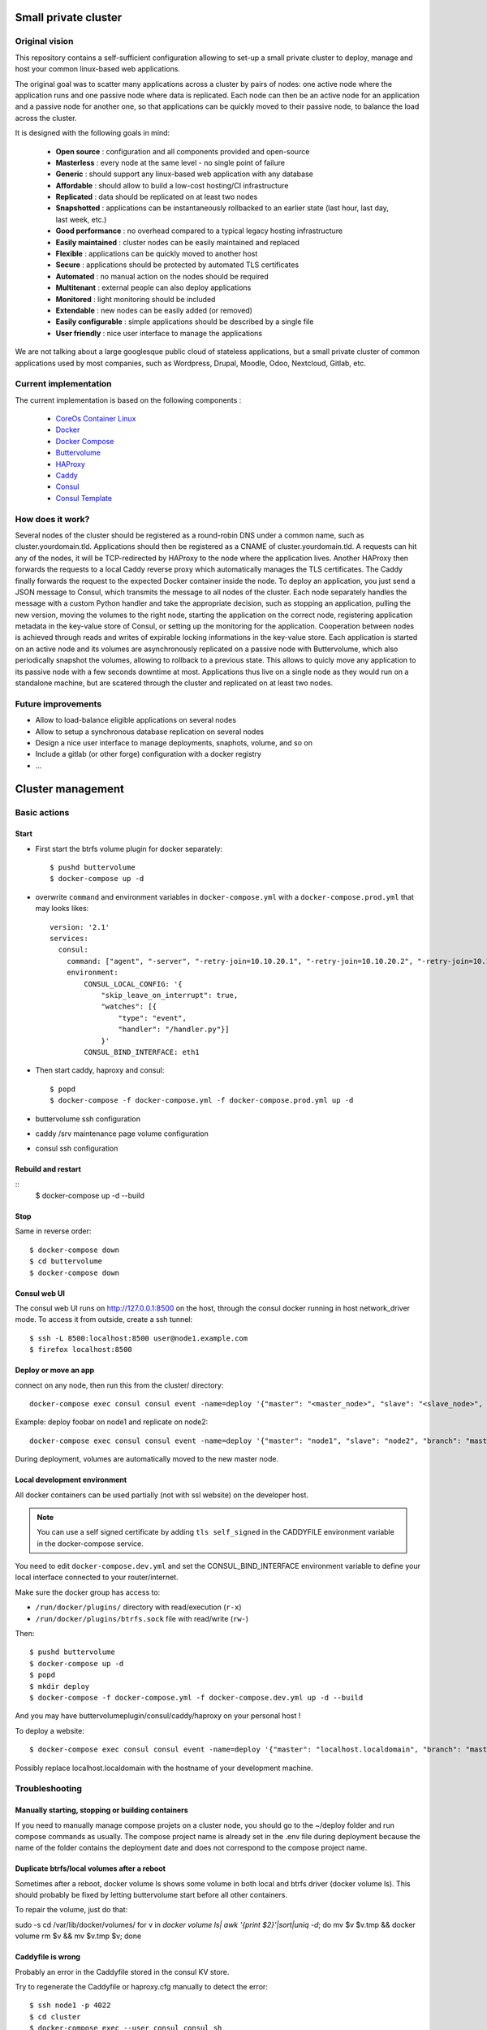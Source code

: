 .. image:: https://travis-ci.org/mlfmonde/cluster.svg?branch=master
   :target: https://travis-ci.org/mlfmonde/cluster
   :alt: Travis state

Small private cluster
=====================

Original vision
***************

This repository contains a self-sufficient configuration allowing to set-up a
small private cluster to deploy, manage and host your common linux-based web applications.

The original goal was to scatter many applications across a cluster by pairs of
nodes: one active node where the application runs and one passive node where
data is replicated. Each node can then be an active node for an application and
a passive node for another one, so that applications can be quickly moved to
their passive node, to balance the load across the cluster.

It is designed with the following goals in mind:

    * **Open source** : configuration and all components provided and open-source
    * **Masterless** : every node at the same level - no single point of failure
    * **Generic** : should support any linux-based web application with any database
    * **Affordable** : should allow to build a low-cost hosting/CI infrastructure
    * **Replicated** : data should be replicated on at least two nodes
    * **Snapshotted** : applications can be instantaneously rollbacked to an earlier state (last hour, last day, last week, etc.)
    * **Good performance** : no overhead compared to a typical legacy hosting infrastructure
    * **Easily maintained** : cluster nodes can be easily maintained and replaced
    * **Flexible** : applications can be quickly moved to another host
    * **Secure** : applications should be protected by automated TLS certificates
    * **Automated** : no manual action on the nodes should be required
    * **Multitenant** : external people can also deploy applications
    * **Monitored** : light monitoring should be included 
    * **Extendable** : new nodes can be easily added (or removed)
    * **Easily configurable** : simple applications should be described by a single file
    * **User friendly** : nice user interface to manage the applications

We are not talking about a large googlesque public cloud of stateless applications,
but a small private cluster of common applications used by most companies, such as Wordpress, Drupal,
Moodle, Odoo, Nextcloud, Gitlab, etc.

Current implementation
**********************

The current implementation is based on the following components :

    * `CoreOs Container Linux <https://coreos.com/>`_
    * `Docker <https://www.docker.com/>`_
    * `Docker Compose <https://docs.docker.com/compose/>`_
    * `Buttervolume <https://pypi.python.org/pypi/buttervolume>`_
    * `HAProxy <https://www.haproxy.org/>`_
    * `Caddy <https://caddyserver.com/>`_
    * `Consul <https://www.consul.io/>`_
    * `Consul Template <https://github.com/hashicorp/consul-template>`_

How does it work?
*****************

Several nodes of the cluster should be registered as a round-robin DNS under a
common name, such as cluster.yourdomain.tld. Applications should then be
registered as a CNAME of cluster.yourdomain.tld. A requests can hit any of the
nodes, it will be TCP-redirected by HAProxy to the node where the application
lives. Another HAProxy then forwards the requests to a local Caddy reverse
proxy which automatically manages the TLS certificates. The Caddy finally
forwards the request to the expected Docker container inside the node.  To
deploy an application, you just send a JSON message to Consul, which transmits
the message to all nodes of the cluster. Each node separately handles the
message with a custom Python handler and take the appropriate decision, such as
stopping an application, pulling the new version, moving the volumes to the
right node, starting the application on the correct node, registering
application metadata in the key-value store of Consul, or setting up the
monitoring for the application.  Cooperation between nodes is achieved through
reads and writes of expirable locking informations in the key-value store. Each
application is started on an active node and its volumes are asynchronously
replicated on a passive node with Buttervolume, which also periodically
snapshot the volumes, allowing to rollback to a previous state. This allows to
quicly move any application to its passive node with a few seconds downtime at
most. Applications thus live on a single node as they would run on a standalone
machine, but are scatered through the cluster and replicated on at least two
nodes.

Future improvements
*******************

- Allow to load-balance eligible applications on several nodes
- Allow to setup a synchronous database replication on several nodes
- Design a nice user interface to manage deployments, snaphots, volume, and so on
- Include a gitlab (or other forge) configuration with a docker registry
- ...

Cluster management
==================

Basic actions
*************

Start
-----

* First start the btrfs volume plugin for docker separately::

    $ pushd buttervolume
    $ docker-compose up -d

* overwrite ``command`` and environment variables in ``docker-compose.yml``
  with a ``docker-compose.prod.yml`` that may looks likes::

   version: '2.1'
   services:
     consul:
       command: ["agent", "-server", "-retry-join=10.10.20.1", "-retry-join=10.10.20.2", "-retry-join=10.10.20.3", "-ui"]
       environment:
           CONSUL_LOCAL_CONFIG: '{
               "skip_leave_on_interrupt": true,
               "watches": [{
                   "type": "event",
                   "handler": "/handler.py"}]
               }'
           CONSUL_BIND_INTERFACE: eth1

* Then start caddy, haproxy and consul::

    $ popd
    $ docker-compose -f docker-compose.yml -f docker-compose.prod.yml up -d


* buttervolume ssh configuration

* caddy /srv maintenance page volume configuration

* consul ssh configuration


Rebuild and restart
-------------------
::
    $ docker-compose up -d --build


Stop
----

Same in reverse order::

    $ docker-compose down
    $ cd buttervolume
    $ docker-compose down


Consul web UI
-------------

The consul web UI runs on http://127.0.0.1:8500 on the host, through the consul docker running in host network_driver mode.
To access it from outside, create a ssh tunnel::

    $ ssh -L 8500:localhost:8500 user@node1.example.com
    $ firefox localhost:8500


Deploy or move an app
---------------------

connect on any node, then run this from the cluster/ directory::

    docker-compose exec consul consul event -name=deploy '{"master": "<master_node>", "slave": "<slave_node>", "branch": "<branch_name>", "repo": "<repository_url>"}'

Example: deploy foobar on node1 and replicate on node2::

    docker-compose exec consul consul event -name=deploy '{"master": "node1", "slave": "node2", "branch": "master", "repo": "ssh://git@gitlab.example.com/hosting/foobar"}

During deployment, volumes are automatically moved to the new master node.

Local development environment
-----------------------------

All docker containers can be used partially (not with ssl website) on the
developer host.

.. note::

    You can use a self signed certificate by adding ``tls self_signed`` in the
    CADDYFILE environment variable in the docker-compose service.

You need to edit ``docker-compose.dev.yml`` and set the CONSUL_BIND_INTERFACE
environment variable to define your local interface connected to your
router/internet.

Make sure the docker group has access to:

* ``/run/docker/plugins/`` directory with read/execution (``r-x``)
* ``/run/docker/plugins/btrfs.sock`` file with read/write (``rw-``)

Then::

    $ pushd buttervolume
    $ docker-compose up -d
    $ popd
    $ mkdir deploy
    $ docker-compose -f docker-compose.yml -f docker-compose.dev.yml up -d --build

And you may have buttervolumeplugin/consul/caddy/haproxy on your personal host !

To deploy a website::

    $ docker-compose exec consul consul event -name=deploy '{"master": "localhost.localdomain", "branch": "master", "repo": "https://gitlab.example.com/hosting/foobar"}'

Possibly replace localhost.localdomain with the hostname of your development machine.

Troubleshooting
***************

Manually starting, stopping or building containers
--------------------------------------------------

If you need to manually manage compose projets on a cluster node, you should go
to the ~/deploy folder and run compose commands as usually.  The compose
project name is already set in the .env file during deployment because the name
of the folder contains the deployment date and does not correspond to the
compose project name.

Duplicate btrfs/local volumes after a reboot
--------------------------------------------

Sometimes after a reboot, docker volume ls shows some volume in both local and btrfs driver (docker volume ls).
This should probably be fixed by letting buttervolume start before all other containers.

To repair the volume, just do that:

sudo -s
cd /var/lib/docker/volumes/
for v in `docker volume ls| awk '{print $2}'|sort|uniq -d`; do mv $v $v.tmp && docker volume rm $v && mv $v.tmp $v; done


Caddyfile is wrong
------------------

Probably an error in the Caddyfile stored in the consul KV store.

Try to regenerate the Caddyfile or haproxy.cfg manually to detect the error::

    $ ssh node1 -p 4022
    $ cd cluster
    $ docker-compose exec --user consul consul sh
    $ cat /docker-entrypoint.sh
    $ /bin/consul-template -once -template="/consul/template/caddy/Caddyfile.ctmpl:/consul/template/caddy/Caddyfile:/reload_caddy.sh"

Also try to open the web ui to quickly check the deployed parameters::

    $ ssh -L 8500:localhost:8500 user@node1
    $ firefox localhost:8500
    - click on Key/Value → app
    - You can change values, it should trigger the recompute of the Caddyfile and haproxy.cfg if something changed in the resulting file.
    - WARNING if you make a syntax error the caddyfile won't be regenerated and you may block all future deployments, or even break all the cluster.


proxy protocol
--------------

`Proxy protocol <https://www.haproxy.org/download/1.8/doc/proxy-protocol.txt>`_
let send real client IP from the first packet header even it's an encrypted
connection (like https).

.. warning::

    send-proxy and accept-proxy are already set in haproxy.
    When setting ``send-proxy`` on haproxy configuration, the backend (the
    Caddy server) **have to** understand and accept the proxy protocol.
    (note: but in Caddy conf file once configured to listen proxy protocole
    that works even it received proper http / https)


Cahier de recette
-----------------


cas à tester:
* avec tout les serveurs ont accès à internet:
* l'actuel master n'a pas accès à git
* le futur master n'a pas d'accès git
* le send ou la remonté du volume plante

Projet vide (volume, snapshot, container, projet git)
1. démarrage d'un nouveau projet sur 1 master avec un réplicat
* nothing -> master
* nothing -> slave
* nothing -> nothing

2. inverse master / réplicat
* master -> slave
* slave -> master
* nothing -> nothing

3. relance la même commande (redéploie sur le meme service)
* master -> master
* slave -> slave
* nothing -> nothing

4. on passe sur le troisieme noeud sans réplicat
* master -> nothing
* slave -> nothing
* nothing -> master

Quoi vérifier:

* purges présentes
* service consul
* k/v store
* projet git présent/absent
* container présent/absent
* volumes docker présent/absent

transition

